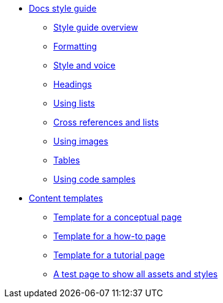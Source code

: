 * xref:docs-style:index.adoc[Docs style guide]
** xref:docs-style:style-guide-overview.adoc[Style guide overview]
** xref:docs-style:formatting.adoc[Formatting]
** xref:docs-style:style-and-voice.adoc[Style and voice]
** xref:docs-style:headings.adoc[Headings]
** xref:docs-style:using-lists.adoc[Using lists]
** xref:docs-style:links.adoc[Cross references and lists]
** xref:docs-style:using-images.adoc[Using images]
** xref:docs-style:using-tables.adoc[Tables]
** xref:docs-style:using-code-samples.adoc[Using code samples]
* xref:templates:index.adoc[Content templates]
** xref:templates:template-conceptual.adoc[Template for a conceptual page]
** xref:templates:template-how-to.adoc[Template for a how-to page]
** xref:templates:template-tutorial.adoc[Template for a tutorial page]
** xref:templates:test-page-one.adoc[A test page to show all assets and styles]
